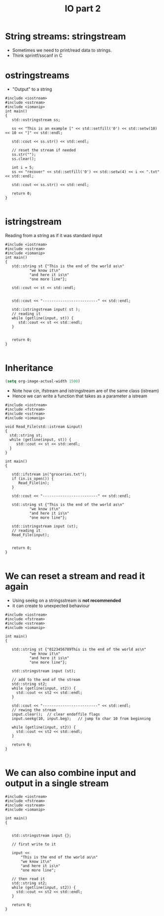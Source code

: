 #+STARTUP: showall
#+STARTUP: lognotestate
#+TAGS:
#+SEQ_TODO: TODO STARTED DONE DEFERRED CANCELLED | WAITING DELEGATED APPT
#+DRAWERS: HIDDEN STATE
#+TITLE: IO part 2
#+CATEGORY: 
#+PROPERTY: header-args:sql             :engine postgresql  :exports both :cmdline csc370
#+PROPERTY: header-args:sqlite          :db /path/to/db  :colnames yes
#+PROPERTY: header-args:C++             :results output :flags -std=c++14 -Wall --pedantic -Werror
#+PROPERTY: header-args:R               :results output  :colnames yes



* String streams: stringstream

- Sometimes we need to print/read data to strings.
- Think sprintf/sscanf in C


* ostringstreams

- "Output" to a string

#+BEGIN_SRC C++ :main no :flags -std=c++14 -Wall --pedantic -Werror :results output :exports both
#include <iostream>
#include <sstream>
#include <iomanip>
int main()
{
   std::ostringstream ss;

   ss << "This is an example [" << std::setfill('0') << std::setw(10) << 10 << "]" << std::endl;

   std::cout << ss.str() << std::endl;

   // reset the stream if needed
   ss.str(""); 
   ss.clear();

   int i = 5;
   ss << "recover" << std::setfill('0') << std::setw(4) << i << ".txt" << std::endl;

   std::cout << ss.str() << std::endl;

   return 0;
}

#+END_SRC

#+RESULTS:
#+begin_example
This is an example [0000000010]

recover0005.txt
#+end_example

* istringstream

Reading from a string as if it was standard input

#+BEGIN_SRC C++ :main no :flags -std=c++14 -Wall --pedantic -Werror :results output :exports both
#include <iostream>
#include <sstream>
#include <iomanip>
int main()
{
   std::string st {"This is the end of the world as\n"
           "we know it\n"
           "and here it is\n"
           "one more line"};

   std::cout << st << std::endl;


   std::cout << "-------------------------" << std::endl;

   std::istringstream input( st );
   // reading it
   while (getline(input, st)) {
      std::cout << st << std::endl;
   }
   

   return 0;
}

#+END_SRC

#+RESULTS:
#+begin_example
This is the end of the world as
we know it
and here it is
one more line
-------------------------
This is the end of the world as
we know it
and here it is
one more line
#+end_example

* Inheritance

#+BEGIN_SRC emacs-lisp
(setq org-image-actual-width 1500)
#+END_SRC


[[./iostream.gif]]

- Note how cin, ifstream and istringstream are of the same class (istream)
- Hence we can write a function that takes as a parameter a istream

#+BEGIN_SRC C++ :main no :flags -std=c++14 -Wall --pedantic -Werror :results output :exports both
#include <iostream>
#include <fstream>
#include <sstream>
#include <iomanip>

void Read_File(std::istream &input)
{
  std::string st;
  while (getline(input, st)) {
     std::cout << st << std::endl;
  }
}

int main()
{

   std::ifstream in("groceries.txt");
   if (in.is_open()) {
      Read_File(in);
   }

   std::cout << "-------------------------" << std::endl;

   std::string st {"This is the end of the world as\n"
           "we know it\n"
           "and here it is\n"
           "one more line"};

   std::istringstream input (st);
   // reading it
   Read_File(input);


   return 0;
}

#+END_SRC

#+RESULTS:
#+begin_example
b	utter potatoes
rice
-------------------------
This is the end of the world as
we know it
and here it is
one more line
#+end_example


* We can reset a stream and read it again

- Using seekg on a stringsstream is *not recommended*
- it can create to unexpected behaviour


#+BEGIN_SRC C++ :main no :flags -std=c++14 -Wall --pedantic -Werror :results output :exports both
#include <iostream>
#include <fstream>
#include <sstream>
#include <iomanip>

int main()
{

   std::string st {"0123456789This is the end of the world as\n"
           "we know it\n"
           "and here it is\n"
           "one more line"};

   std::stringstream input (st);
   
   // add to the end of the stream
   std::string st2;
   while (getline(input, st2)) {
     std::cout << st2 << std::endl;
   }

   std::cout << "-------------------------" << std::endl;
   // rewing the stream
   input.clear();  // clear endoffile flags
   input.seekg(10, input.beg);   // jump to char 10 from beginning

   while (getline(input, st2)) {
     std::cout << st2 << std::endl;
   }

   return 0;
}

#+END_SRC

#+RESULTS:
#+begin_example
0123456789This is the end of the world as
we know it
and here it is
one more line
-------------------------
This is the end of the world as
we know it
and here it is
one more line
#+end_example




* We can also combine input and output in a single stream

#+BEGIN_SRC C++ :main no :flags -std=c++14 -Wall --pedantic -Werror :results output :exports both
#include <iostream>
#include <fstream>
#include <sstream>
#include <iomanip>

int main()
{

   
   std::stringstream input {};

   // first write to it

   input << 
       "This is the end of the world as\n"
       "we know it\n"
       "and here it is\n"
       "one more line";
   
   // then read it
   std::string st2;
   while (getline(input, st2)) {
     std::cout << st2 << std::endl;
   }

   return 0;
}

#+END_SRC

#+RESULTS:
#+begin_example
This is the end of the world as
we know it
and here it is
one more line
#+end_example

